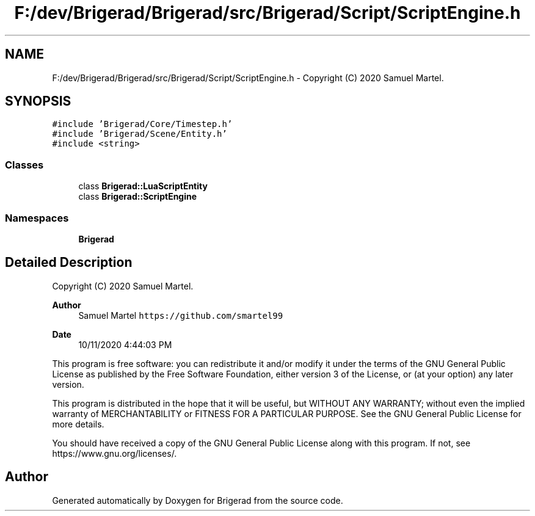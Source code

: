 .TH "F:/dev/Brigerad/Brigerad/src/Brigerad/Script/ScriptEngine.h" 3 "Sun Jan 10 2021" "Version 0.2" "Brigerad" \" -*- nroff -*-
.ad l
.nh
.SH NAME
F:/dev/Brigerad/Brigerad/src/Brigerad/Script/ScriptEngine.h \- Copyright (C) 2020 Samuel Martel\&.  

.SH SYNOPSIS
.br
.PP
\fC#include 'Brigerad/Core/Timestep\&.h'\fP
.br
\fC#include 'Brigerad/Scene/Entity\&.h'\fP
.br
\fC#include <string>\fP
.br

.SS "Classes"

.in +1c
.ti -1c
.RI "class \fBBrigerad::LuaScriptEntity\fP"
.br
.ti -1c
.RI "class \fBBrigerad::ScriptEngine\fP"
.br
.in -1c
.SS "Namespaces"

.in +1c
.ti -1c
.RI " \fBBrigerad\fP"
.br
.in -1c
.SH "Detailed Description"
.PP 
Copyright (C) 2020 Samuel Martel\&. 


.PP
\fBAuthor\fP
.RS 4
Samuel Martel \fChttps://github.com/smartel99\fP 
.RE
.PP
\fBDate\fP
.RS 4
10/11/2020 4:44:03 PM
.RE
.PP
This program is free software: you can redistribute it and/or modify it under the terms of the GNU General Public License as published by the Free Software Foundation, either version 3 of the License, or (at your option) any later version\&.
.PP
This program is distributed in the hope that it will be useful, but WITHOUT ANY WARRANTY; without even the implied warranty of MERCHANTABILITY or FITNESS FOR A PARTICULAR PURPOSE\&. See the GNU General Public License for more details\&.
.PP
You should have received a copy of the GNU General Public License along with this program\&. If not, see https://www.gnu.org/licenses/\&. 
.SH "Author"
.PP 
Generated automatically by Doxygen for Brigerad from the source code\&.
